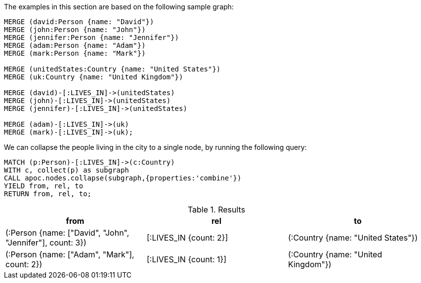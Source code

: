The examples in this section are based on the following sample graph:

[source,cypher]
----
MERGE (david:Person {name: "David"})
MERGE (john:Person {name: "John"})
MERGE (jennifer:Person {name: "Jennifer"})
MERGE (adam:Person {name: "Adam"})
MERGE (mark:Person {name: "Mark"})

MERGE (unitedStates:Country {name: "United States"})
MERGE (uk:Country {name: "United Kingdom"})

MERGE (david)-[:LIVES_IN]->(unitedStates)
MERGE (john)-[:LIVES_IN]->(unitedStates)
MERGE (jennifer)-[:LIVES_IN]->(unitedStates)

MERGE (adam)-[:LIVES_IN]->(uk)
MERGE (mark)-[:LIVES_IN]->(uk);
----

We can collapse the people living in the city to a single node, by running the following query:

[source,cypher]
----
MATCH (p:Person)-[:LIVES_IN]->(c:Country)
WITH c, collect(p) as subgraph
CALL apoc.nodes.collapse(subgraph,{properties:'combine'})
YIELD from, rel, to
RETURN from, rel, to;
----

.Results
[options="header"]
|===
| from                                                      | rel                    | to
| (:Person {name: ["David", "John", "Jennifer"], count: 3}) | [:LIVES_IN {count: 2}] | (:Country {name: "United States"})
| (:Person {name: ["Adam", "Mark"], count: 2})              | [:LIVES_IN {count: 1}] | (:Country {name: "United Kingdom"})
|===